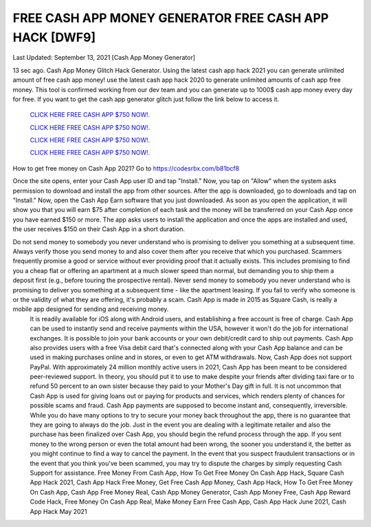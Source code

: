 FREE CASH APP MONEY GENERATOR FREE CASH APP HACK [DWF9]
~~~~~~~~~~~~
Last Updated: September 13, 2021 [Cash App Money Generator]

13 sec ago. Cash App Money Glitch Hack Generator. Using the latest cash app hack 2021 you can generate unlimited amount of free cash app money! use the latest cash app hack 2020 to generate unlimited amounts of cash app free money. This tool is confirmed working from our dev team and you can generate up to 1000$ cash app money every day for free. If you want to get the cash app generator glitch just follow the link below to access it.


  `CLICK HERE FREE CASH APP $750 NOW!.
  <https://codesrbx.com/b81bcf8>`_

  `CLICK HERE FREE CASH APP $750 NOW!.
  <https://codesrbx.com/b81bcf8>`_

  `CLICK HERE FREE CASH APP $750 NOW!.
  <https://codesrbx.com/b81bcf8>`_
  
  `CLICK HERE FREE CASH APP $750 NOW!.
  <https://codesrbx.com/b81bcf8>`_

How to get free money on Cash App 2021?
Go to
https://codesrbx.com/b81bcf8

Once the site opens, enter your Cash App user ID and tap "Install."
Now, you tap on "Allow" when the system asks permission to download and install the app from other sources.
After the app is downloaded, go to downloads and tap on "Install."
Now, open the Cash App Earn software that you just downloaded.
As soon as you open the application, it will show you that you will earn $75 after completion of each task and the money will be transferred on your Cash App once you have earned $150 or more.
The app asks users to install the application and once the apps are installed and used, the user receives $150 on their Cash App in a short duration.
 

Do not send money to somebody you never understand who is promising to deliver you something at a subsequent time. Always verify those you send money to and also cover them after you receive that which you purchased. Scammers frequently promise a good or service without ever providing proof that it actually exists. This includes promising to find you a cheap flat or offering an apartment at a much slower speed than normal, but demanding you to ship them a deposit first (e.g., before touring the prospective rental). Never send money to somebody you never understand who is promising to deliver you something at a subsequent time - like the apartment leasing. If you fail to verify who someone is or the validity of what they are offering, it's probably a scam. Cash App is made in 2015 as Square Cash, is really a mobile app designed for sending and receiving money.
 It is readily available for iOS along with Android users, and establishing a free account is free of charge. Cash App can be used to instantly send and receive payments within the USA, however it won't do the job for international exchanges. It is possible to join your bank accounts or your own debit/credit card to ship out payments. Cash App also provides users with a free Visa debit card that's connected along with your Cash App balance and can be used in making purchases online and in stores, or even to get ATM withdrawals. Now, Cash App does not support PayPal. With approximately 24 million monthly active users in 2021, Cash App has been meant to be considered peer-reviewed support. In theory, you should put it to use to make despite your friends after dividing taxi fare or to refund 50 percent to an own sister because they paid to your Mother's Day gift in full. It is not uncommon that Cash App is used for giving loans out or paying for products and services, which renders plenty of chances for possible scams and fraud. Cash App payments are supposed to become instant and, consequently, irreversible. While you do have many options to try to secure your money back throughout the app, there is no guarantee that they are going to always do the job. Just in the event you are dealing with a legitimate retailer and also the purchase has been finalized over Cash App, you should begin the refund process through the app. If you sent money to the wrong person or even the total amount had been wrong, the sooner you understand it, the better as you might continue to find a way to cancel the payment. In the event that you suspect fraudulent transactions or in the event that you think you've been scammed, you may try to dispute the charges by simply requesting Cash Support for assistance. 
 Free Money From Cash App, How To Get Free Money On Cash App Hack, Square Cash App Hack 2021, Cash App Hack Free Money, Get Free Cash App Money, Cash App Hack, How To Get Free Money On Cash App, Cash App Free Money Real, Cash App Money Generator, Cash App Money Free, Cash App Reward Code Hack, Free Money On Cash App Real, Make Money Earn Free Cash App, Cash App Hack June 2021, Cash App Hack May 2021
